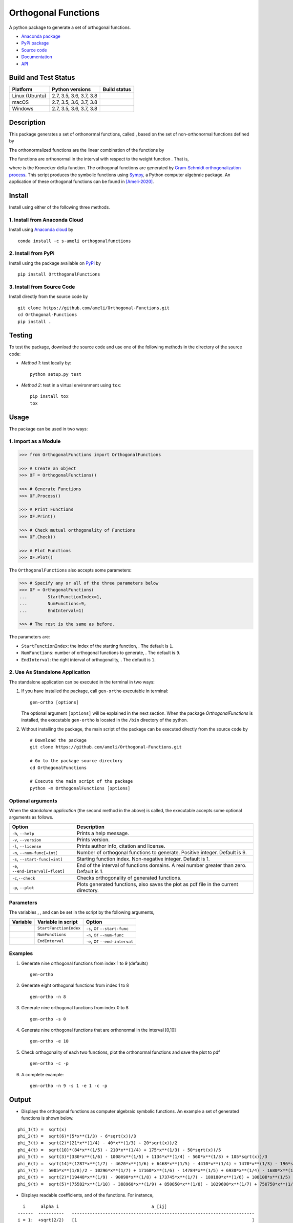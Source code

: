 ====================
Orthogonal Functions
====================

.. |image01| image:: https://raw.githubusercontent.com/ameli/Orthogonal-Functions/main/docs/images/phi_i_perp.svg
.. |image02| image:: https://raw.githubusercontent.com/ameli/Orthogonal-Functions/main/docs/images/phi_i.svg
.. |image03| image:: https://raw.githubusercontent.com/ameli/Orthogonal-Functions/main/docs/images/interval.svg
.. |image04| image:: https://raw.githubusercontent.com/ameli/Orthogonal-Functions/main/docs/images/w.svg
.. |image05| image:: https://raw.githubusercontent.com/ameli/Orthogonal-Functions/main/docs/images/delta.svg
.. |image06| image:: https://raw.githubusercontent.com/ameli/Orthogonal-Functions/main/docs/images/i_0.svg
.. |image07| image:: https://raw.githubusercontent.com/ameli/Orthogonal-Functions/main/docs/images/n.svg
.. |image08| image:: https://raw.githubusercontent.com/ameli/Orthogonal-Functions/main/docs/images/L.svg
.. |image09| image:: https://raw.githubusercontent.com/ameli/Orthogonal-Functions/main/docs/images/alpha_i.svg
.. |image10| image:: https://raw.githubusercontent.com/ameli/Orthogonal-Functions/main/docs/images/a_ij.svg
.. |image11| image:: https://raw.githubusercontent.com/ameli/Orthogonal-Functions/main/docs/images/Equation_phi_i.svg
.. |image12| image:: https://raw.githubusercontent.com/ameli/Orthogonal-Functions/main/docs/images/Equation_phi_i_perp.svg
.. |image13| image:: https://raw.githubusercontent.com/ameli/Orthogonal-Functions/main/docs/images/Equation_orthogonality.svg

.. include_after_this_line

A python package to generate a set of orthogonal functions.

* `Anaconda package <https://anaconda.org/s-ameli/orthogonalfunctions>`_
* `PyPi package <https://pypi.org/project/OrthogonalFunctions/>`_
* `Source code <https://github.com/ameli/Orthogonal-Functions>`_
* `Documentation <https://ameli.github.io/Orthogonal-Functions/index.html>`_
* `API <https://ameli.github.io/Orthogonal-Functions/_modules/modules.html>`_

---------------------
Build and Test Status
---------------------

|codecov-devel| 

==============  =======================  ===============
Platform        Python versions          Build status
==============  =======================  ===============
Linux (Ubuntu)  2.7, 3.5, 3.6, 3.7, 3.8  |build-linux|
macOS           2.7, 3.5, 3.6, 3.7, 3.8  |build-macos|
Windows         2.7, 3.5, 3.6, 3.7, 3.8  |build-windows|
==============  =======================  ===============

-----------
Description
-----------

This package generates a set of orthonormal functions, called |image01|, based on the set of non-orthonormal functions |image02| defined by

|image11|

The orthonormalized functions |image01| are the linear combination of the functions |image02| by

|image12|

The functions |image01| are orthonormal in the interval |image03| with respect to the weight function |image04|. That is,

|image13|

where |image05| is the Kronecker delta function. The orthogonal functions are generated by `Gram-Schmidt orthogonalization process <https://en.wikipedia.org/wiki/Gram%E2%80%93Schmidt_process>`__. This script produces the symbolic functions using `Sympy <https://www.sympy.org>`__, a Python computer algebraic package. An application of these orthogonal functions can be found in [Ameli-2020]_.

-------
Install
-------

Install using either of the following three methods.

~~~~~~~~~~~~~~~~~~~~~~~~~~~~~~
1. Install from Anaconda Cloud
~~~~~~~~~~~~~~~~~~~~~~~~~~~~~~

|conda-version| |conda-platform|

Install using `Anaconda cloud <https://anaconda.org/s-ameli/traceinv>`_ by

::

    conda install -c s-ameli orthogonalfunctions

~~~~~~~~~~~~~~~~~~~~
2. Install from PyPi
~~~~~~~~~~~~~~~~~~~~

|pypi| |pyversions| |format| 

Install using the package available on `PyPi <https://pypi.org/project/OrthogonalFunctions>`__ by

::

  pip install OrtthogonalFunctions

~~~~~~~~~~~~~~~~~~~~~~~~~~~
3. Install from Source Code
~~~~~~~~~~~~~~~~~~~~~~~~~~~

|release| |licence| |implementation|

Install directly from the source code by

::

  git clone https://github.com/ameli/Orthogonal-Functions.git
  cd Orthogonal-Functions
  pip install .

-------
Testing
-------

To test the package, download the source code and use one of the following methods in the directory of the source code:

- *Method 1*: test locally by:

  ::
      
      python setup.py test

- *Method 2*: test in a virtual environment using ``tox``:

  ::

      pip install tox
      tox

-----
Usage
-----

The package can be used in two ways:

~~~~~~~~~~~~~~~~~~~~~
1. Import as a Module
~~~~~~~~~~~~~~~~~~~~~

.. code-block:: python

    >>> from OrthogonalFunctions import OrthogonalFunctions
    
    >>> # Create an object
    >>> OF = OrthogonalFunctions()
    
    >>> # Generate Functions
    >>> OF.Process()
    
    >>> # Print Functions
    >>> OF.Print()
    
    >>> # Check mutual orthogonality of Functions
    >>> OF.Check()
    
    >>> # Plot Functions
    >>> OF.Plot()

The ``OrthogonalFunctions`` also accepts some parameters:

.. code-block:: python

    >>> # Specify any or all of the three parameters below
    >>> OF = OrthogonalFunctions(
    ...        StartFunctionIndex=1,
    ...        NumFunctions=9,
    ...        EndInterval=1)
    
    >>> # The rest is the same as before.

The parameters are:

- ``StartFunctionIndex``: the index of the starting function, |image06|. The default is ``1``.
- ``NumFunctions``: number of orthogonal functions to generate, |image07|. The default is ``9``.
- ``EndInterval``: the right interval of orthogonality, |image08|. The default is ``1``.

~~~~~~~~~~~~~~~~~~~~~~~~~~~~~~~~
2. Use As Standalone Application
~~~~~~~~~~~~~~~~~~~~~~~~~~~~~~~~

The standalone application can be executed in the terminal in two ways:

#. If you have installed the package, call ``gen-ortho`` executable in terminal:

   ::

       gen-ortho [options]

   The optional argument ``[options]`` will be explained in the next section. When the package *OrthogonalFunctions* is installed, the executable ``gen-ortho`` is located in the ``/bin`` directory of the python.

#. Without installing the package, the main script of the package can be executed directly from the source code by

   ::

       # Download the package
       git clone https://github.com/ameli/Orthogonal-Functions.git

       # Go to the package source directory
       cd OrthogonalFunctions

       # Execute the main script of the package
       python -m OrthogonalFunctions [options]

~~~~~~~~~~~~~~~~~~
Optional arguments
~~~~~~~~~~~~~~~~~~

When the *standalone application* (the second method in the above) is called, the executable accepts some optional arguments as follows.

+--------------------------------------+------------------------------------------------------------------------------------------+
| Option                               | Description                                                                              |
+======================================+==========================================================================================+
| ``-h``, ``--help``                   | Prints a help message.                                                                   |
+--------------------------------------+------------------------------------------------------------------------------------------+
| ``-v``, ``--version``                | Prints version.                                                                          |
+--------------------------------------+------------------------------------------------------------------------------------------+
| ``-l``, ``--license``                | Prints author info, citation and license.                                                |
+--------------------------------------+------------------------------------------------------------------------------------------+
| ``-n``, ``--num-func[=int]``         | Number of orthogonal functions to generate. Positive integer. Default is 9.              |
+--------------------------------------+------------------------------------------------------------------------------------------+
| ``-s``, ``--start-func[=int]``       | Starting function index. Non-negative integer. Default is 1.                             |
+--------------------------------------+------------------------------------------------------------------------------------------+
| ``-e``, ``--end-interval[=float]``   | End of the interval of functions domains. A real number greater than zero. Default is 1. |
+--------------------------------------+------------------------------------------------------------------------------------------+
| ``-c``,\ ``--check``                 | Checks orthogonality of generated functions.                                             |
+--------------------------------------+------------------------------------------------------------------------------------------+
| ``-p``, ``--plot``                   | Plots generated functions, also saves the plot as pdf file in the current directory.     |
+--------------------------------------+------------------------------------------------------------------------------------------+

~~~~~~~~~~
Parameters
~~~~~~~~~~

The variables |image06|, |image07|, and |image08| can be set in the script by the following arguments,

+-------------+--------------------------+---------------------------------+
| Variable    | Variable in script       | Option                          |
+=============+==========================+=================================+
| |image06|   | ``StartFunctionIndex``   | ``-s``, or ``--start-func``     |
+-------------+--------------------------+---------------------------------+
| |image07|   | ``NumFunctions``         | ``-n``, or ``--num-func``       |
+-------------+--------------------------+---------------------------------+
| |image08|   | ``EndInterval``          | ``-e``, or ``--end-interval``   |
+-------------+--------------------------+---------------------------------+

~~~~~~~~
Examples
~~~~~~~~

#. Generate nine orthogonal functions from index 1 to 9 (defaults)

   ::

        gen-ortho

#. Generate eight orthogonal functions from index 1 to 8

   ::

        gen-ortho -n 8

#. Generate nine orthogonal functions from index 0 to 8

   ::

        gen-ortho -s 0

#. Generate nine orthogonal functions that are orthonormal in the interval [0,10]

   ::

        gen-ortho -e 10

#. Check orthogonality of each two functions, plot the orthonormal functions and save the plot to pdf

   ::

        gen-ortho -c -p

#. A complete example:

   ::

        gen-ortho -n 9 -s 1 -e 1 -c -p

------
Output
------

-  Displays the orthogonal functions as computer algebraic symbolic functions. An example a set of generated functions is shown below.

::

    phi_1(t) =  sqrt(x)
    phi_2(t) =  sqrt(6)*(5*x**(1/3) - 6*sqrt(x))/3
    phi_3(t) =  sqrt(2)*(21*x**(1/4) - 40*x**(1/3) + 20*sqrt(x))/2
    phi_4(t) =  sqrt(10)*(84*x**(1/5) - 210*x**(1/4) + 175*x**(1/3) - 50*sqrt(x))/5
    phi_5(t) =  sqrt(3)*(330*x**(1/6) - 1008*x**(1/5) + 1134*x**(1/4) - 560*x**(1/3) + 105*sqrt(x))/3
    phi_6(t) =  sqrt(14)*(1287*x**(1/7) - 4620*x**(1/6) + 6468*x**(1/5) - 4410*x**(1/4) + 1470*x**(1/3) - 196*sqrt(x))/7
    phi_7(t) =  5005*x**(1/8)/2 - 10296*x**(1/7) + 17160*x**(1/6) - 14784*x**(1/5) + 6930*x**(1/4) - 1680*x**(1/3) + 168*sqrt(x)
    phi_8(t) =  sqrt(2)*(19448*x**(1/9) - 90090*x**(1/8) + 173745*x**(1/7) - 180180*x**(1/6) + 108108*x**(1/5) - 37422*x**(1/4) + 6930*x**(1/3) - 540*sqrt(x))/3
    phi_9(t) =  sqrt(5)*(75582*x**(1/10) - 388960*x**(1/9) + 850850*x**(1/8) - 1029600*x**(1/7) + 750750*x**(1/6) - 336336*x**(1/5) + 90090*x**(1/4) - 13200*x**(1/3) + 825*sqrt(x))/5

-  Displays readable coefficients, |image09| and |image10| of the functions. For instance,

::

      i      alpha_i                                    a_[ij]
    ------  ----------   -----------------------------------------------------------------------
    i = 1:  +sqrt(2/2)   [1                                                                    ]
    i = 2:  -sqrt(2/3)   [6,   -5                                                              ]
    i = 3:  +sqrt(2/4)   [20,  -40,    21                                                      ]
    i = 4:  -sqrt(2/5)   [50,  -175,   210,   -84                                              ]
    i = 5:  +sqrt(2/6)   [105, -560,   1134,  -1008,   330                                     ]
    i = 6:  -sqrt(2/7)   [196, -1470,  4410,  -6468,   4620,   -1287                           ]
    i = 7:  +sqrt(2/8)   [336, -3360,  13860, -29568,  34320,  -20592,   5005                  ]
    i = 8:  -sqrt(2/9)   [540, -6930,  37422, -108108, 180180, -173745,  90090,  -19448        ]
    i = 9:  +sqrt(2/10)  [825, -13200, 90090, -336336, 750750, -1029600, 850850, -388960, 75582]

-  Displays the matrix of the mutual inner product of functions to check orthogonality (using option ``-c``). An example of the generated matrix of the mutual inner product of functions is shown below.

::

    [[1 0 0 0 0 0 0 0 0]
     [0 1 0 0 0 0 0 0 0]
     [0 0 1 0 0 0 0 0 0]
     [0 0 0 1 0 0 0 0 0]
     [0 0 0 0 1 0 0 0 0]
     [0 0 0 0 0 1 0 0 0]
     [0 0 0 0 0 0 1 0 0]
     [0 0 0 0 0 0 0 1 0]
     [0 0 0 0 0 0 0 0 1]]

-  Plots the set of functions (using option ``-p``) and saves the plot in the current directory. An example of a generated plot is shown below.

.. image:: https://raw.githubusercontent.com/ameli/Orthogonal-Functions/main/docs/images/OrthogonalFunctions.svg
    :align: center

--------
Citation
--------

.. [Ameli-2020] Ameli, S., and Shadden. S. C. (2020). Interpolating the Trace of the Inverse of Matrix **A** + t **B**. `arXiv:2009.07385 <https://arxiv.org/abs/2009.07385>`__ [math.NA]

::

    @misc{AMELI-2020,
        title={Interpolating the Trace of the Inverse of Matrix $\mathbf{A} + t \mathbf{B}$},
        author={Siavash Ameli and Shawn C. Shadden},
        year={2020},
        month = sep,
        eid = {arXiv:2009.07385},
        eprint={2009.07385},
        archivePrefix={arXiv},
        primaryClass={math.NA},
        howpublished={\emph{arXiv}: 2009.07385 [math.NA]},
    }

.. |travis-devel| image:: https://img.shields.io/travis/com/ameli/Orthogonal-Functions
   :target: https://travis-ci.com/github/ameli/Orthogonal-Functions
.. |codecov-devel| image:: https://img.shields.io/codecov/c/github/ameli/Orthogonal-Functions
   :target: https://codecov.io/gh/ameli/Orthogonal-Functions
.. |licence| image:: https://img.shields.io/github/license/ameli/Orthogonal-Functions
   :target: https://opensource.org/licenses/MIT
.. |travis-devel-linux| image:: https://img.shields.io/travis/com/ameli/Orthogonal-Functions?env=BADGE=linux&label=build&branch=main
   :target: https://travis-ci.com/github/ameli/Orthogonal-Functions
.. |travis-devel-osx| image:: https://img.shields.io/travis/com/ameli/Orthogonal-Functions?env=BADGE=osx&label=build&branch=main
   :target: https://travis-ci.com/github/ameli/Orthogonal-Functions
.. |travis-devel-windows| image:: https://img.shields.io/travis/com/ameli/Orthogonal-Functions?env=BADGE=windows&label=build&branch=main
   :target: https://travis-ci.com/github/ameli/Orthogonal-Functions
.. |implementation| image:: https://img.shields.io/pypi/implementation/OrthogonalFunctions
.. |pyversions| image:: https://img.shields.io/pypi/pyversions/OrthogonalFunctions
.. |format| image:: https://img.shields.io/pypi/format/OrthogonalFunctions
.. |pypi| image:: https://img.shields.io/pypi/v/OrthogonalFunctions
.. |build-linux| image:: https://github.com/ameli/Orthogonal-Functions/workflows/build-linux/badge.svg
   :target: https://github.com/ameli/Orthogonal-Functions/actions?query=workflow%3Abuild-linux 
.. |build-macos| image:: https://github.com/ameli/Orthogonal-Functions/workflows/build-macos/badge.svg
   :target: https://github.com/ameli/Orthogonal-Functions/actions?query=workflow%3Abuild-macos
.. |build-windows| image:: https://github.com/ameli/Orthogonal-Functions/workflows/build-windows/badge.svg
   :target: https://github.com/ameli/Orthogonal-Functions/actions?query=workflow%3Abuild-windows
.. |conda| image:: https://anaconda.org/s-ameli/orthogonalfunctions/badges/installer/conda.svg
   :target: https://anaconda.org/s-ameli/orthogonalfunctions
.. |platforms| image:: https://img.shields.io/conda/pn/s-ameli/orthogonalfunctions?color=orange?label=platforms
   :target: https://anaconda.org/s-ameli/orthogonalfunctions
.. |conda-version| image:: https://img.shields.io/conda/v/s-ameli/orthogonalfunctions
   :target: https://anaconda.org/s-ameli/orthogonalfunctions
.. |release| image:: https://img.shields.io/github/v/tag/ameli/Orthogonal-Functions
   :target: https://github.com/ameli/Orthogonal-Functions/releases/
.. |conda-platform| image:: https://anaconda.org/s-ameli/orthogonalfunctions/badges/platforms.svg
   :target: https://anaconda.org/s-ameli/orthogonalfunctions

